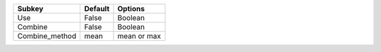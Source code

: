 ============== ======= ===========
Subkey         Default Options    
============== ======= ===========
Use            False   Boolean    
Combine        False   Boolean    
Combine_method mean    mean or max
============== ======= ===========